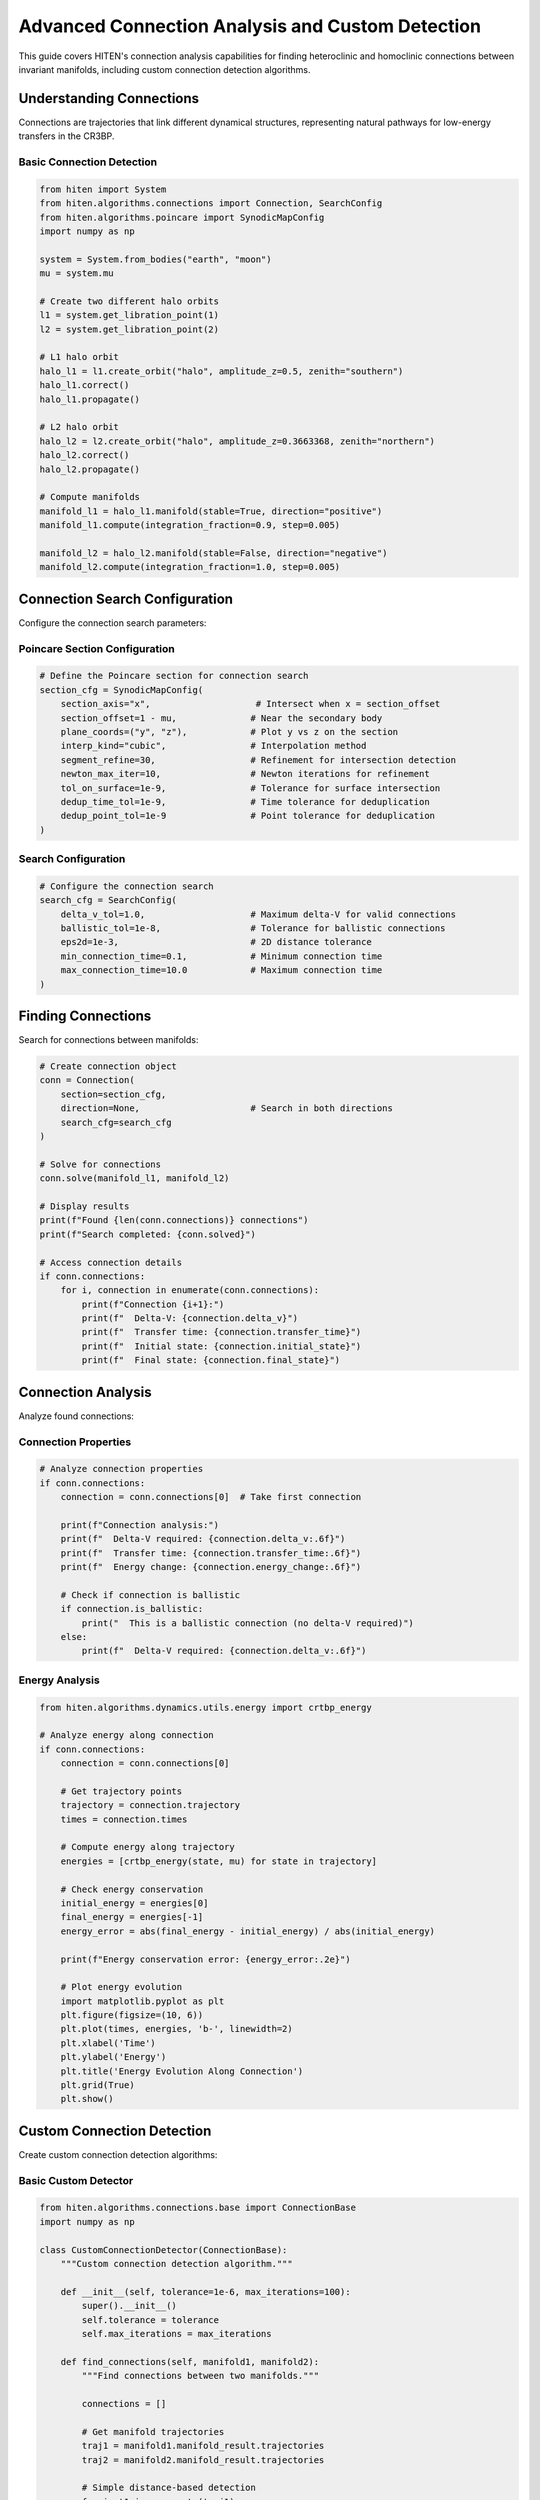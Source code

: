 Advanced Connection Analysis and Custom Detection
=================================================

This guide covers HITEN's connection analysis capabilities for finding heteroclinic and homoclinic connections between invariant manifolds, including custom connection detection algorithms.

Understanding Connections
-------------------------------

Connections are trajectories that link different dynamical structures, representing natural pathways for low-energy transfers in the CR3BP.

Basic Connection Detection
~~~~~~~~~~~~~~~~~~~~~~~~~~

.. code-block:: python

   from hiten import System
   from hiten.algorithms.connections import Connection, SearchConfig
   from hiten.algorithms.poincare import SynodicMapConfig
   import numpy as np

   system = System.from_bodies("earth", "moon")
   mu = system.mu

   # Create two different halo orbits
   l1 = system.get_libration_point(1)
   l2 = system.get_libration_point(2)

   # L1 halo orbit
   halo_l1 = l1.create_orbit("halo", amplitude_z=0.5, zenith="southern")
   halo_l1.correct()
   halo_l1.propagate()

   # L2 halo orbit
   halo_l2 = l2.create_orbit("halo", amplitude_z=0.3663368, zenith="northern")
   halo_l2.correct()
   halo_l2.propagate()

   # Compute manifolds
   manifold_l1 = halo_l1.manifold(stable=True, direction="positive")
   manifold_l1.compute(integration_fraction=0.9, step=0.005)

   manifold_l2 = halo_l2.manifold(stable=False, direction="negative")
   manifold_l2.compute(integration_fraction=1.0, step=0.005)

Connection Search Configuration
------------------------------------

Configure the connection search parameters:

Poincare Section Configuration
~~~~~~~~~~~~~~~~~~~~~~~~~~~~~~

.. code-block:: python

   # Define the Poincare section for connection search
   section_cfg = SynodicMapConfig(
       section_axis="x",                    # Intersect when x = section_offset
       section_offset=1 - mu,              # Near the secondary body
       plane_coords=("y", "z"),            # Plot y vs z on the section
       interp_kind="cubic",                # Interpolation method
       segment_refine=30,                  # Refinement for intersection detection
       newton_max_iter=10,                 # Newton iterations for refinement
       tol_on_surface=1e-9,                # Tolerance for surface intersection
       dedup_time_tol=1e-9,                # Time tolerance for deduplication
       dedup_point_tol=1e-9                # Point tolerance for deduplication
   )

Search Configuration
~~~~~~~~~~~~~~~~~~~~

.. code-block:: python

   # Configure the connection search
   search_cfg = SearchConfig(
       delta_v_tol=1.0,                    # Maximum delta-V for valid connections
       ballistic_tol=1e-8,                 # Tolerance for ballistic connections
       eps2d=1e-3,                         # 2D distance tolerance
       min_connection_time=0.1,            # Minimum connection time
       max_connection_time=10.0            # Maximum connection time
   )

Finding Connections
-------------------------

Search for connections between manifolds:

.. code-block:: python

   # Create connection object
   conn = Connection(
       section=section_cfg,
       direction=None,                     # Search in both directions
       search_cfg=search_cfg
   )

   # Solve for connections
   conn.solve(manifold_l1, manifold_l2)

   # Display results
   print(f"Found {len(conn.connections)} connections")
   print(f"Search completed: {conn.solved}")

   # Access connection details
   if conn.connections:
       for i, connection in enumerate(conn.connections):
           print(f"Connection {i+1}:")
           print(f"  Delta-V: {connection.delta_v}")
           print(f"  Transfer time: {connection.transfer_time}")
           print(f"  Initial state: {connection.initial_state}")
           print(f"  Final state: {connection.final_state}")

Connection Analysis
-------------------------

Analyze found connections:

Connection Properties
~~~~~~~~~~~~~~~~~~~~

.. code-block:: python

   # Analyze connection properties
   if conn.connections:
       connection = conn.connections[0]  # Take first connection
       
       print(f"Connection analysis:")
       print(f"  Delta-V required: {connection.delta_v:.6f}")
       print(f"  Transfer time: {connection.transfer_time:.6f}")
       print(f"  Energy change: {connection.energy_change:.6f}")
       
       # Check if connection is ballistic
       if connection.is_ballistic:
           print("  This is a ballistic connection (no delta-V required)")
       else:
           print(f"  Delta-V required: {connection.delta_v:.6f}")

Energy Analysis
~~~~~~~~~~~~~~~

.. code-block:: python

   from hiten.algorithms.dynamics.utils.energy import crtbp_energy

   # Analyze energy along connection
   if conn.connections:
       connection = conn.connections[0]
       
       # Get trajectory points
       trajectory = connection.trajectory
       times = connection.times
       
       # Compute energy along trajectory
       energies = [crtbp_energy(state, mu) for state in trajectory]
       
       # Check energy conservation
       initial_energy = energies[0]
       final_energy = energies[-1]
       energy_error = abs(final_energy - initial_energy) / abs(initial_energy)
       
       print(f"Energy conservation error: {energy_error:.2e}")
       
       # Plot energy evolution
       import matplotlib.pyplot as plt
       plt.figure(figsize=(10, 6))
       plt.plot(times, energies, 'b-', linewidth=2)
       plt.xlabel('Time')
       plt.ylabel('Energy')
       plt.title('Energy Evolution Along Connection')
       plt.grid(True)
       plt.show()

Custom Connection Detection
---------------------------------

Create custom connection detection algorithms:

Basic Custom Detector
~~~~~~~~~~~~~~~~~~~~~

.. code-block:: python

   from hiten.algorithms.connections.base import ConnectionBase
   import numpy as np

   class CustomConnectionDetector(ConnectionBase):
       """Custom connection detection algorithm."""
       
       def __init__(self, tolerance=1e-6, max_iterations=100):
           super().__init__()
           self.tolerance = tolerance
           self.max_iterations = max_iterations
       
       def find_connections(self, manifold1, manifold2):
           """Find connections between two manifolds."""
           
           connections = []
           
           # Get manifold trajectories
           traj1 = manifold1.manifold_result.trajectories
           traj2 = manifold2.manifold_result.trajectories
           
           # Simple distance-based detection
           for i, t1 in enumerate(traj1):
               for j, t2 in enumerate(traj2):
                   # Check if trajectories are close
                   min_distance = self._compute_minimum_distance(t1, t2)
                   
                   if min_distance < self.tolerance:
                       # Found potential connection
                       connection = self._create_connection(t1, t2, min_distance)
                       connections.append(connection)
           
           return connections
       
       def _compute_minimum_distance(self, traj1, traj2):
           """Compute minimum distance between two trajectories."""
           
           min_dist = float('inf')
           
           for state1 in traj1:
               for state2 in traj2:
                   dist = np.linalg.norm(state1[:3] - state2[:3])  # Position only
                   min_dist = min(min_dist, dist)
           
           return min_dist
       
       def _create_connection(self, traj1, traj2, distance):
           """Create connection object from trajectories."""
           
           # Simple connection creation
           connection = type('Connection', (), {
               'trajectory1': traj1,
               'trajectory2': traj2,
               'distance': distance,
               'delta_v': 0.0,  # Simplified
               'transfer_time': 0.0  # Simplified
           })()
           
           return connection

   # Use custom detector
   custom_detector = CustomConnectionDetector(tolerance=1e-4)
   custom_connections = custom_detector.find_connections(manifold_l1, manifold_l2)
   
   print(f"Custom detector found {len(custom_connections)} connections")

Advanced Custom Detector
~~~~~~~~~~~~~~~~~~~~~~~~

For more sophisticated detection, implement optimization-based methods:

.. code-block:: python

   from scipy.optimize import minimize

   class AdvancedConnectionDetector(ConnectionBase):
       """Optimization-based connection detection."""
       
       def __init__(self, tolerance=1e-6, max_iterations=100):
           super().__init__()
           self.tolerance = tolerance
           self.max_iterations = max_iterations
       
       def find_connections(self, manifold1, manifold2):
           """Find connections using optimization."""
           
           connections = []
           
           # Get manifold data
           traj1 = manifold1.manifold_result.trajectories
           traj2 = manifold2.manifold_result.trajectories
           
           # Try multiple starting points
           for i in range(0, len(traj1), 10):  # Sample every 10th trajectory
               for j in range(0, len(traj2), 10):
                   
                   # Initial guess
                   x0 = [i, j]  # Indices into trajectories
                   
                   # Objective function: minimize distance
                   def objective(x):
                       idx1, idx2 = int(x[0]), int(x[1])
                       idx1 = max(0, min(idx1, len(traj1)-1))
                       idx2 = max(0, min(idx2, len(traj2)-1))
                       
                       state1 = traj1[idx1]
                       state2 = traj2[idx2]
                       return np.linalg.norm(state1[:3] - state2[:3])
                   
                   # Bounds
                   bounds = [(0, len(traj1)-1), (0, len(traj2)-1)]
                   
                   # Optimize
                   result = minimize(
                       objective, x0, method='L-BFGS-B', bounds=bounds,
                       options={'maxiter': self.max_iterations}
                   )
                   
                   if result.success and result.fun < self.tolerance:
                       connection = self._create_optimized_connection(
                           traj1, traj2, result.x, result.fun
                       )
                       connections.append(connection)
           
           return connections
       
       def _create_optimized_connection(self, traj1, traj2, indices, distance):
           """Create connection from optimization result."""
           
           idx1, idx2 = int(indices[0]), int(indices[1])
           state1 = traj1[idx1]
           state2 = traj2[idx2]
           
           connection = type('Connection', (), {
               'trajectory1': traj1,
               'trajectory2': traj2,
               'indices': (idx1, idx2),
               'distance': distance,
               'delta_v': self._compute_delta_v(state1, state2),
               'transfer_time': self._compute_transfer_time(state1, state2)
           })()
           
           return connection
       
       def _compute_delta_v(self, state1, state2):
           """Compute delta-V required for connection."""
           # Simplified delta-V computation
           return np.linalg.norm(state1[3:6] - state2[3:6])
       
       def _compute_transfer_time(self, state1, state2):
           """Compute transfer time for connection."""
           # Simplified transfer time computation
           return 1.0  # Placeholder

Connection Visualization
------------------------------

Visualize connections and their properties:

.. code-block:: python

   def plot_connections(conn, manifold1, manifold2):
       """Plot connections between manifolds."""
       
       import matplotlib.pyplot as plt
       from mpl_toolkits.mplot3d import Axes3D
       
       fig = plt.figure(figsize=(15, 5))
       
       # 3D plot
       ax1 = fig.add_subplot(131, projection='3d')
       
       # Plot manifold trajectories
       for traj in manifold1.manifold_result.trajectories[:10]:  # Sample
           ax1.plot(traj[:, 0], traj[:, 1], traj[:, 2], 'b-', alpha=0.3)
       
       for traj in manifold2.manifold_result.trajectories[:10]:  # Sample
           ax1.plot(traj[:, 0], traj[:, 1], traj[:, 2], 'r-', alpha=0.3)
       
       # Plot connections
       if conn.connections:
           for connection in conn.connections:
               traj = connection.trajectory
               ax1.plot(traj[:, 0], traj[:, 1], traj[:, 2], 'g-', linewidth=3)
       
       ax1.set_xlabel('X')
       ax1.set_ylabel('Y')
       ax1.set_zlabel('Z')
       ax1.set_title('3D Connection Visualization')
       
       # Poincare section plot
       ax2 = fig.add_subplot(132)
       
       # Plot section points
       if hasattr(conn, 'section_points1'):
           ax2.scatter(conn.section_points1[:, 0], conn.section_points1[:, 1], 
                      c='b', alpha=0.5, s=1, label='Manifold 1')
       
       if hasattr(conn, 'section_points2'):
           ax2.scatter(conn.section_points2[:, 0], conn.section_points2[:, 1], 
                      c='r', alpha=0.5, s=1, label='Manifold 2')
       
       ax2.set_xlabel('Y')
       ax2.set_ylabel('Z')
       ax2.set_title('Poincare Section')
       ax2.legend()
       ax2.grid(True)
       
       # Connection properties
       ax3 = fig.add_subplot(133)
       
       if conn.connections:
           delta_vs = [c.delta_v for c in conn.connections]
           transfer_times = [c.transfer_time for c in conn.connections]
           
           ax3.scatter(delta_vs, transfer_times, c='g', s=50)
           ax3.set_xlabel('Delta-V')
           ax3.set_ylabel('Transfer Time')
           ax3.set_title('Connection Properties')
           ax3.grid(True)
       
       plt.tight_layout()
       plt.show()

   # Plot connections
   plot_connections(conn, manifold_l1, manifold_l2)

Next Steps
----------

Once you understand connection analysis, you can:

- Learn about advanced integration techniques (see :doc:`guide_10_integrators`)
- Explore correction methods (see :doc:`guide_11_correction`)
- Study continuation algorithms (see :doc:`guide_12_continuation`)

For more advanced connection techniques, see the HITEN source code in :mod:`hiten.algorithms.connections`.
